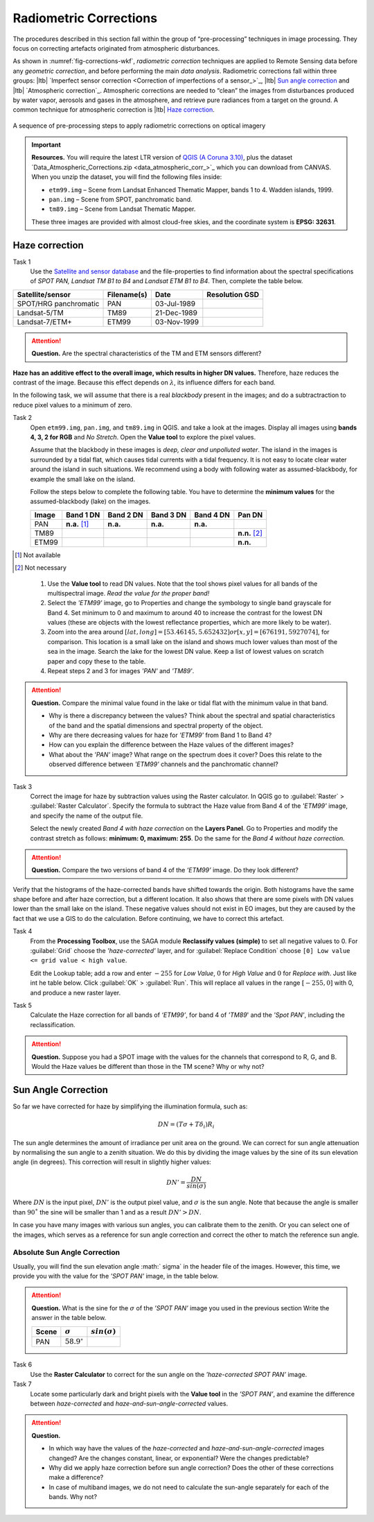 
Radiometric Corrections
=======================

.. TODO: Looks ok to me even though you could use some filter kernels for imperfect sensor calibration and noise suppression (which is in your classification ‘correction’).


The procedures described in this section fall within the group of “pre-processing” techniques in image processing. They focus on correcting artefacts originated from atmospheric disturbances. 

As shown in :numref:`fig-corrections-wkf`, *radiometric correction* techniques are applied to Remote Sensing data before any *geometric correction*, and before performing the main *data analysis*. Radiometric corrections fall within three groups: |ltb| `Imperfect sensor correction <Correction of imperfections of a sensor_>`_, |ltb| `Sun angle correction`_ and |ltb| `Atmospheric correction`_.   
Atmospheric corrections are needed to “clean” the images from disturbances produced by water vapor, aerosols and gases in the atmosphere, and retrieve pure radiances from a target on the ground. A common technique for atmospheric correction is |ltb| `Haze correction`_.

.. _fig-corrections-wkf:
.. figure:: _static/img/corrections-workflow2.png
   :scale: 50% 
   :alt: corrections workflow
   :figclass: align-center

   A sequence of pre-processing steps to apply radiometric corrections on optical imagery

.. important::
   **Resources.**
   You will require the latest LTR version of `QGIS (A Coruna 3.10) <https://qgis.org/en/site/forusers/download.html>`_, plus the dataset `Data_Atmospheric_Corrections.zip <data_atmospheric_corr_>`_ which you can download from CANVAS.  When you unzip the dataset, you will find the following files inside: 
   
   + ``etm99.img`` – Scene from Landsat Enhanced Thematic Mapper, bands 1 to 4. Wadden islands, 1999.
   + ``pan.img``  – Scene from SPOT, panchromatic band.
   + ``tm89.img`` – Scene from  Landsat Thematic Mapper.

   These three images are provided with almost cloud-free skies, and the coordinate system is **EPSG: 32631**.


Haze correction
---------------

Task 1 
   Use the `Satellite and sensor database <https://webapps.itc.utwente.nl/sensor/default.aspx?view=searchsat>`_ and the file-properties to find information about the spectral specifications of *SPOT PAN, Landsat TM B1 to B4* and *Landsat ETM B1 to B4*. Then, complete the table below.

=====================       ============    ===========    ==============
Satellite/sensor            Filename(s)     Date            Resolution GSD
=====================       ============    ===========    ==============
SPOT/HRG panchromatic       PAN             03-Jul-1989
Landsat-5/TM                TM89            21-Dec-1989
Landsat-7/ETM+              ETM99           03-Nov-1999
=====================       ============    ===========    ==============


.. attention:: 
   **Question.**
   Are the spectral characteristics of the TM and ETM sensors different? 



**Haze has an additive effect to the overall image, which results in higher DN values.** Therefore, haze reduces the contrast of the image. Because this effect depends on :math:`\lambda`, its influence differs for each band. 
    
In the following task, we will assume that there is a real *blackbody* present in the images; and do a subtractraction to reduce pixel values to a minimum of zero.

Task 2 
   Open  ``etm99.img``, ``pan.img``, and ``tm89.img`` in QGIS. and take a look at the images. Display all images using **bands 4, 3, 2 for RGB** and *No Stretch*. Open the **Value tool** to explore the pixel values. 
    
   Assume that the blackbody in these images is *deep, clear and unpolluted water*. 
   The island in the images is surrounded by a tidal flat, which causes tidal currents with a tidal frequency. It is not easy to locate clear water around the island in such situations. We recommend using a body with following water as assumed-blackbody, for example the small lake on the island.
   
   Follow the steps below to complete the following table. You have to determine the **minimum values** for the assumed-blackbody (lake) on the images. 

   =====   =============   =========   =========   =========   ==============
   Image   Band 1 DN       Band 2 DN   Band 3 DN   Band 4 DN   Pan DN
   =====   =============   =========   =========   =========   ==============
   PAN     **n.a.** [1]_   **n.a.**    **n.a.**    **n.a.**
   TM89                                                        **n.n.** [2]_
   ETM99                                                       **n.n.**            
   =====   =============   =========   =========   =========   ==============

.. [1] Not available
.. [2] Not necessary

\

   1. Use the **Value tool** to read DN values. Note that the tool shows pixel values for all bands of the multispectral image. *Read the value for the proper band!*

   2. Select the *'ETM99'* image, go to Properties and change the symbology to single band grayscale for Band 4. Set minimum to 0 and maximum to around 40 to increase the contrast for the lowest DN values (these are objects with the lowest reflectance properties, which are more likely to be water).

   3. Zoom into the area around :math:`[lat, long] = [53.46145,5.652432 ] or [x, y] = [676191, 5927074]`, for comparison. This location is a small lake on the island and shows much lower values than most of the sea in the image. Search the lake for the lowest DN value. Keep a list of lowest values on scratch paper and copy these to the table.

   4. Repeat steps 2 and 3 for images *'PAN'* and *'TM89'*.


.. attention:: 
   **Question.** Compare the minimal value found in the lake or tidal flat with the minimum value in that band. 
   
   + Why is there a discrepancy between the values? Think about the spectral and spatial characteristics of the band and the spatial dimensions and spectral property of the object.

   + Why are there decreasing values for haze for *'ETM99'* from Band 1 to Band 4?
 
   + How can you explain the difference between the Haze values of the different images?

   +  What about the *'PAN'* image? What range on the spectrum does it cover? Does this relate to the observed difference between *'ETM99'* channels and the panchromatic channel? 


Task 3
   Correct the image for haze by subtraction values using the Raster calculator. In QGIS go to :guilabel:`Raster` > :guilabel:`Raster Calculator`. Specify the formula to subtract the Haze value from Band 4  of the *'ETM99'* image, and specify the name of the output file. 

   Select the newly created *Band 4 with haze correction* on the **Layers Panel**.  Go to  Properties and modify the contrast stretch as follows: **minimum: 0,  maximum: 255**. Do the same for the *Band 4  without haze correction.*

.. attention:: 
   **Question.**
   Compare the two versions of band 4  of the *‘ETM99’* image. Do they look different?

Verify that the histograms of the haze-corrected bands have shifted towards the origin. Both histograms have the same shape before and after haze correction, but a different location. It also shows that there are some pixels with DN values lower than the small lake on the island. These negative values should not exist in EO images, but they are caused by the fact that we use a GIS to do the calculation. Before continuing, we have to correct this artefact.

Task 4
   From the **Processing Toolbox**, use the SAGA module **Reclassify values (simple)** to set all negative values to 0. For :guilabel:`Grid` choose the *'haze-corrected'* layer, and for :guilabel:`Replace Condition` choose   ``[0] Low value <= grid value < high value``. 
   
   Edit the Lookup table; add a row and enter :math:`-255` for *Low Value*, :math:`0` for *High Value* and :math:`0` for *Replace with*. Just like int he table below. Click :guilabel:`OK` > :guilabel:`Run`.   This will replace all values in the range  :math:`[-255,0]` with 0, and produce a new raster layer.

   .. image:: _static/img/task-fix-table.png 
      :width: 360px
      :align: center


Task 5
   Calculate the Haze correction for all bands of *‘ETM99’*, for band 4 of *'TM89*' and the *'Spot PAN'*, including the reclassification.

.. attention:: 
   **Question.**
   Suppose you had a SPOT image with the values for the channels that correspond to R, G, and B. Would the Haze values be different than those in the TM scene? Why or why not?

Sun Angle Correction
--------------------

So far we have corrected for haze by simplifying the illumination formula, such as:

.. math::

   DN = (T\sigma +  T\delta_i)R_i 


The sun angle determines the amount of irradiance per unit area on the ground. We can correct for sun angle attenuation by normalising the sun angle to a zenith situation.  We do this by dividing the image values by the sine of its sun elevation angle (in degrees). This correction will result in slightly higher values: 

.. math::
   DN' = \frac{DN}{sin(\sigma)}

Where :math:`DN` is the input pixel, :math:`DN’` is the output pixel value, and :math:`\sigma` is the sun angle. Note that because the angle is smaller than :math:`90˚` the sine will be smaller than 1 and as a result :math:`DN’ > DN`.

In case you have many images with various sun angles, you can calibrate them to the zenith.  Or you can select one of the images, which serves as a reference for sun angle correction and correct the other to match the reference sun angle.

Absolute Sun Angle Correction
*****************************

Usually, you will find the sun elevation angle :math:` \sigma` in the header file of the images. However, this time, we provide you with the value for the *'SPOT PAN'* image, in the table below.


.. attention:: 
   **Question.**
   What is the sine for the :math:`\sigma`  of the *’SPOT PAN’* image you used  in the previous section
   Write the answer in the table below.

   ======   ======================     ===================
   Scene    :math:`\sigma`             :math:`sin(\sigma)` 
   ======   ======================     ===================
   PAN      :math:`58.9^{\circ}`
   ======   ======================     ===================

Task 6
   Use the **Raster Calculator** to correct for the sun angle on the *’haze-corrected SPOT PAN’* image. 

Task 7
   Locate some particularly dark and bright pixels with the **Value tool** in the *’SPOT PAN’*, and examine the difference between *haze-corrected* and *haze-and-sun-angle-corrected* values.

.. attention:: 
   **Question.**

   + In which way have the values of the *haze-corrected* and *haze-and-sun-angle-corrected* images changed? Are the changes constant, linear, or exponential? Were the changes predictable?
   + Why did we apply haze correction before sun angle correction? Does the other of these corrections make a difference?
   + In case of multiband images, we do not need to calculate the sun-angle separately for each of the bands. Why not?

.. sectionauthor:: Wan Bakx
